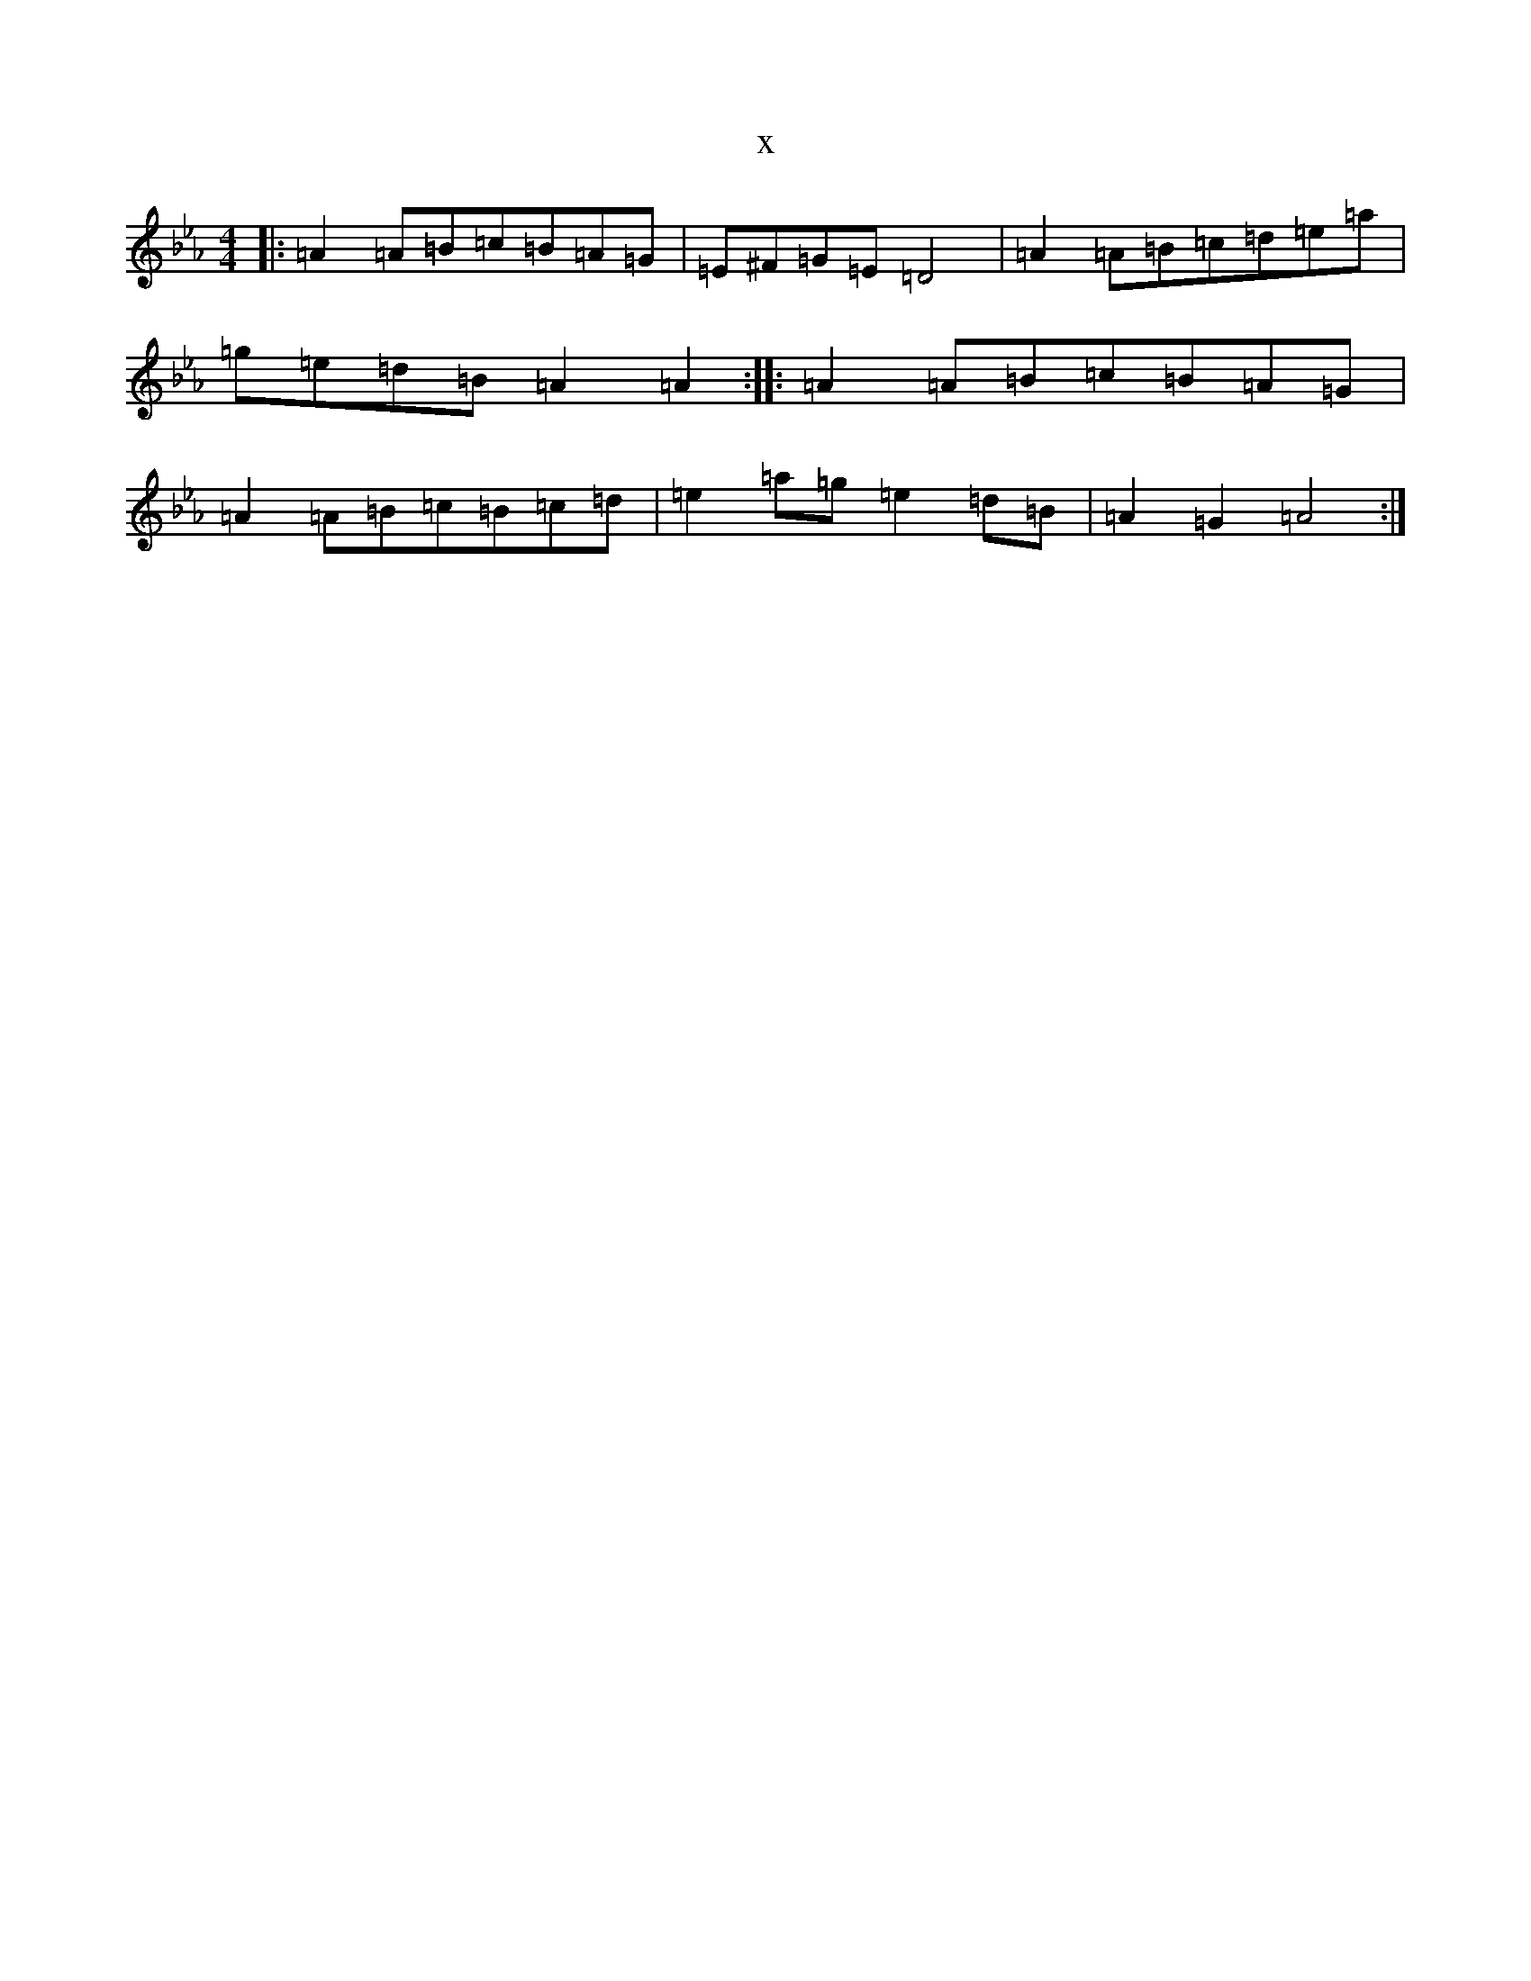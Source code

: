 X:10701
T:x
L:1/8
M:4/4
K: C minor
|:=A2=A=B=c=B=A=G|=E^F=G=E=D4|=A2=A=B=c=d=e=a|=g=e=d=B=A2=A2:||:=A2=A=B=c=B=A=G|=A2=A=B=c=B=c=d|=e2=a=g=e2=d=B|=A2=G2=A4:|